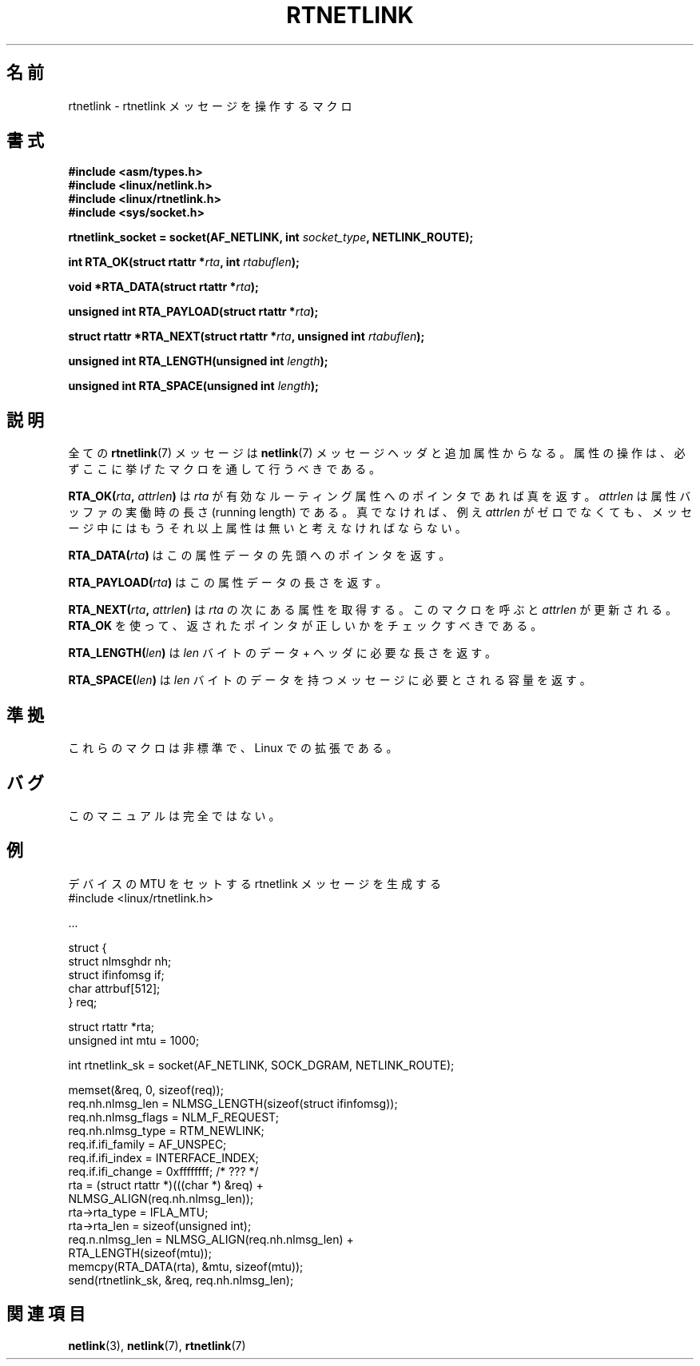 .\" This man page is Copyright (C) 1999 Andi Kleen <ak@muc.de>.
.\" Permission is granted to distribute possibly modified copies
.\" of this page provided the header is included verbatim,
.\" and in case of nontrivial modification author and date
.\" of the modification is added to the header.
.\" $Id: rtnetlink.3,v 1.3 1999/08/20 04:10:17 nakano Exp $
.\"
.\" Japanese Version Copyright (c) 1999 Shouichi Saito
.\"	all rights reserved.
.\" Translated Mon Jul 26 12:18:39 JST 1999
.\"	by Shouichi Saito <ss236rx@ymg.urban.ne.jp>
.\" Proofed Fri Aug 20 1999 by NAKANO Takeo <nakano@apm.seikei.ac.jp>
.\"
.\"WORD:	running length	実動時の長さ
.\"
.TH RTNETLINK 3 2010-01-11 "GNU" "Linux Programmer's Manual"
.SH 名前
rtnetlink \- rtnetlink メッセージを操作するマクロ
.SH 書式
.B #include <asm/types.h>
.br
.B #include <linux/netlink.h>
.br
.B #include <linux/rtnetlink.h>
.br
.B #include <sys/socket.h>

.BI "rtnetlink_socket = socket(AF_NETLINK, int " socket_type \
", NETLINK_ROUTE);"
.sp
.BI "int RTA_OK(struct rtattr *" rta ", int " rtabuflen );
.sp
.BI "void *RTA_DATA(struct rtattr *" rta );
.sp
.BI "unsigned int RTA_PAYLOAD(struct rtattr *" rta );
.sp
.BI "struct rtattr *RTA_NEXT(struct rtattr *" rta \
", unsigned int " rtabuflen );
.sp
.BI "unsigned int RTA_LENGTH(unsigned int " length );
.sp
.BI "unsigned int RTA_SPACE(unsigned int "length );
.SH 説明
全ての
.BR rtnetlink (7)
メッセージは
.BR netlink (7)
メッセージヘッダと追加属性からなる。
属性の操作は、必ずここに挙げたマクロを通して行うべきである。
.PP
.BI RTA_OK( rta ", " attrlen )
は
.I rta
が有効なルーティング属性へのポインタであれば真を返す。
.I attrlen
は属性バッファの実働時の長さ (running length) である。
真でなければ、例え
.I attrlen
がゼロでなくても、
メッセージ中にはもうそれ以上属性は無いと考えなければならない。
.PP
.BI RTA_DATA( rta )
はこの属性データの先頭へのポインタを返す。
.PP
.BI RTA_PAYLOAD( rta )
はこの属性データの長さを返す。
.PP
.BI RTA_NEXT( rta ", " attrlen )
は
.I rta
の次にある属性を取得する。
このマクロを呼ぶと
.I attrlen
が更新される。
.B RTA_OK
を使って、返されたポインタが正しいかをチェックすべきである。
.PP
.BI RTA_LENGTH( len )
は
.I len
バイトのデータ + ヘッダに必要な長さを返す。
.PP
.BI RTA_SPACE( len )
は
.I len
バイトのデータを持つメッセージに必要とされる容量を返す。
.SH 準拠
これらのマクロは非標準で、Linux での拡張である。
.SH バグ
このマニュアルは完全ではない。
.SH 例
.\" FIXME ? would be better to use libnetlink in the EXAMPLE code here
デバイスの MTU をセットする rtnetlink メッセージを生成する
.nf
    #include <linux/rtnetlink.h>

    ...

    struct {
        struct nlmsghdr  nh;
        struct ifinfomsg if;
        char             attrbuf[512];
    } req;

    struct rtattr *rta;
    unsigned int mtu = 1000;

    int rtnetlink_sk = socket(AF_NETLINK, SOCK_DGRAM, NETLINK_ROUTE);

    memset(&req, 0, sizeof(req));
    req.nh.nlmsg_len = NLMSG_LENGTH(sizeof(struct ifinfomsg));
    req.nh.nlmsg_flags = NLM_F_REQUEST;
    req.nh.nlmsg_type = RTM_NEWLINK;
    req.if.ifi_family = AF_UNSPEC;
    req.if.ifi_index = INTERFACE_INDEX;
    req.if.ifi_change = 0xffffffff; /* ??? */
    rta = (struct rtattr *)(((char *) &req) +
                             NLMSG_ALIGN(req.nh.nlmsg_len));
    rta\->rta_type = IFLA_MTU;
    rta\->rta_len = sizeof(unsigned int);
    req.n.nlmsg_len = NLMSG_ALIGN(req.nh.nlmsg_len) +
                                  RTA_LENGTH(sizeof(mtu));
    memcpy(RTA_DATA(rta), &mtu, sizeof(mtu));
    send(rtnetlink_sk, &req, req.nh.nlmsg_len);
.fi
.SH 関連項目
.BR netlink (3),
.BR netlink (7),
.BR rtnetlink (7)
